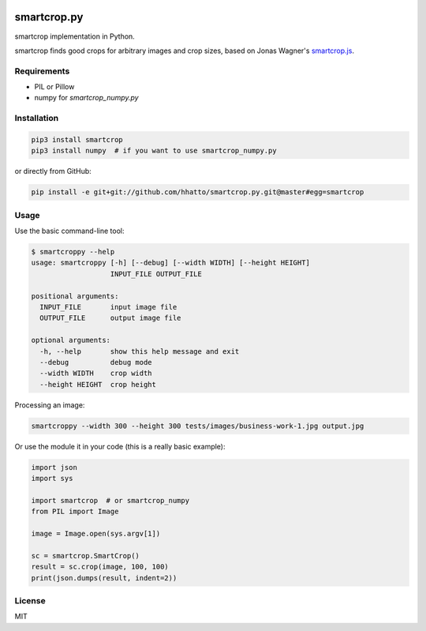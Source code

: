 .. image:: https://travis-ci.com/smartcrop/smartcrop.py.svg?branch=master
    :target: https://travis-ci.com/smartcrop/smartcrop.py

smartcrop.py
============

smartcrop implementation in Python.

smartcrop finds good crops for arbitrary images and crop sizes, based on Jonas Wagner's `smartcrop.js`_.

.. _`smartcrop.js`: https://github.com/jwagner/smartcrop.js

.. image:: https://i.gyazo.com/c602d20e025e58f5b15180cd9a262814.jpg
    :width: 50%

.. image:: https://i.gyazo.com/5fbc9026202f54b13938de621562ed3d.jpg
    :width: 25%

.. image:: https://i.gyazo.com/88ee22ca9e1dd7e9eba7ea96db084e5e.jpg
    :width: 50%

Requirements
------------

* PIL or Pillow
* numpy for `smartcrop_numpy.py`

Installation
------------

.. code-block:: sh

    pip3 install smartcrop
    pip3 install numpy  # if you want to use smartcrop_numpy.py

or directly from GitHub:

.. code-block:: sh

    pip install -e git+git://github.com/hhatto/smartcrop.py.git@master#egg=smartcrop

Usage
-----

Use the basic command-line tool:

.. code-block:: sh

    $ smartcroppy --help
    usage: smartcroppy [-h] [--debug] [--width WIDTH] [--height HEIGHT]
                       INPUT_FILE OUTPUT_FILE

    positional arguments:
      INPUT_FILE       input image file
      OUTPUT_FILE      output image file

    optional arguments:
      -h, --help       show this help message and exit
      --debug          debug mode
      --width WIDTH    crop width
      --height HEIGHT  crop height

Processing an image:

.. code-block:: sh

  smartcroppy --width 300 --height 300 tests/images/business-work-1.jpg output.jpg

Or use the module it in your code (this is a really basic example):

.. code-block:: python

    import json
    import sys

    import smartcrop  # or smartcrop_numpy
    from PIL import Image

    image = Image.open(sys.argv[1])

    sc = smartcrop.SmartCrop()
    result = sc.crop(image, 100, 100)
    print(json.dumps(result, indent=2))

License
-------

MIT
